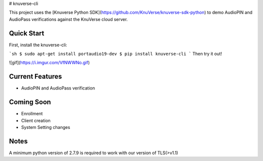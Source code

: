 # knuverse-cli

This project uses the [Knuverse Python SDK](https://github.com/KnuVerse/knuverse-sdk-python) to demo AudioPIN and AudioPass verifications against the KnuVerse cloud server.

Quick Start
-----------
First, install the knuverse-cli:

```sh
$ sudo apt-get install portaudio19-dev
$ pip install knuverse-cli
```
Then try it out!

![gif](https://i.imgur.com/VfNWWNo.gif)

Current Features
----------------

* AudioPIN and AudioPass verification

Coming Soon
-----------
* Enrollment
* Client creation
* System Setting changes

Notes
-----
A minimum python version of 2.7.9 is required to work with our version of TLS(>v1.1)

